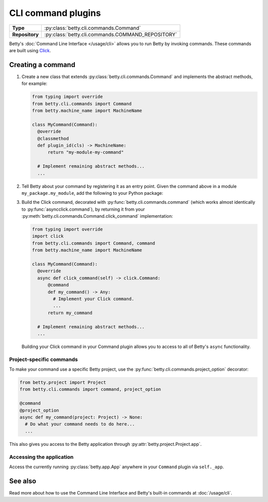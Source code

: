 CLI command plugins
===================

.. list-table::
   :align: left
   :stub-columns: 1

   * -  Type
     -  :py:class:`betty.cli.commands.Command`
   * -  Repository
     -  :py:class:`betty.cli.commands.COMMAND_REPOSITORY`

Betty's :doc:`Command Line Interface </usage/cli>` allows you to run Betty by invoking commands. These commands
are built using `Click <https://click.palletsprojects.com/>`_.

Creating a command
------------------

#. Create a new class that extends :py:class:`betty.cli.commands.Command` and implements the abstract methods,
   for example:

   .. code-block:: python

    from typing import override
    from betty.cli.commands import Command
    from betty.machine_name import MachineName

    class MyCommand(Command):
      @override
      @classmethod
      def plugin_id(cls) -> MachineName:
          return "my-module-my-command"

      # Implement remaining abstract methods...
      ...


#. Tell Betty about your command by registering it as an entry point. Given the command above in a module 
   ``my_package.my_module``, add the following to your Python package:

   .. tab-set::

      .. tab-item:: pyproject.toml

         .. code-block:: toml

             [project.entry-points.'betty.command']
             'my-module-my-command' = 'my_package.my_module.MyCommand'

      .. tab-item:: setup.py

         .. code-block:: python

             SETUP = {
                 'entry_points': {
                     'betty.command': [
                         'my-module-my-command=my_package.my_module.MyCommand',
                     ],
                 },
             }
             if __name__ == '__main__':
                 setup(**SETUP)
              
#. Build the Click command, decorated with :py:func:`betty.cli.commands.command` (which works almost identically to
   :py:func:`asyncclick.command`), by returning it from your :py:meth:`betty.cli.commands.Command.click_command`
   implementation:

   .. code-block:: python

     from typing import override
     import click
     from betty.cli.commands import Command, command
     from betty.machine_name import MachineName

     class MyCommand(Command):
       @override
       async def click_command(self) -> click.Command:
           @command
           def my_command() -> Any:
             # Implement your Click command.
             ...
           return my_command

       # Implement remaining abstract methods...
       ...

   Building your Click command in your Command plugin allows you to access to all of Betty's ``async`` functionality.


Project-specific commands
^^^^^^^^^^^^^^^^^^^^^^^^^

To make your command use a specific Betty project, use the :py:func:`betty.cli.commands.project_option` decorator:

.. code-block:: python

 from betty.project import Project
 from betty.cli.commands import command, project_option

 @command
 @project_option
 async def my_command(project: Project) -> None:
   # Do what your command needs to do here...
   ...

This also gives you access to the Betty application through :py:attr:`betty.project.Project.app`.

Accessing the application
^^^^^^^^^^^^^^^^^^^^^^^^^

Access the currently running :py:class:`betty.app.App` anywhere in your ``Command`` plugin via ``self._app``.

See also
--------
Read more about how to use the Command Line Interface and Betty's built-in commands at :doc:`/usage/cli`.

